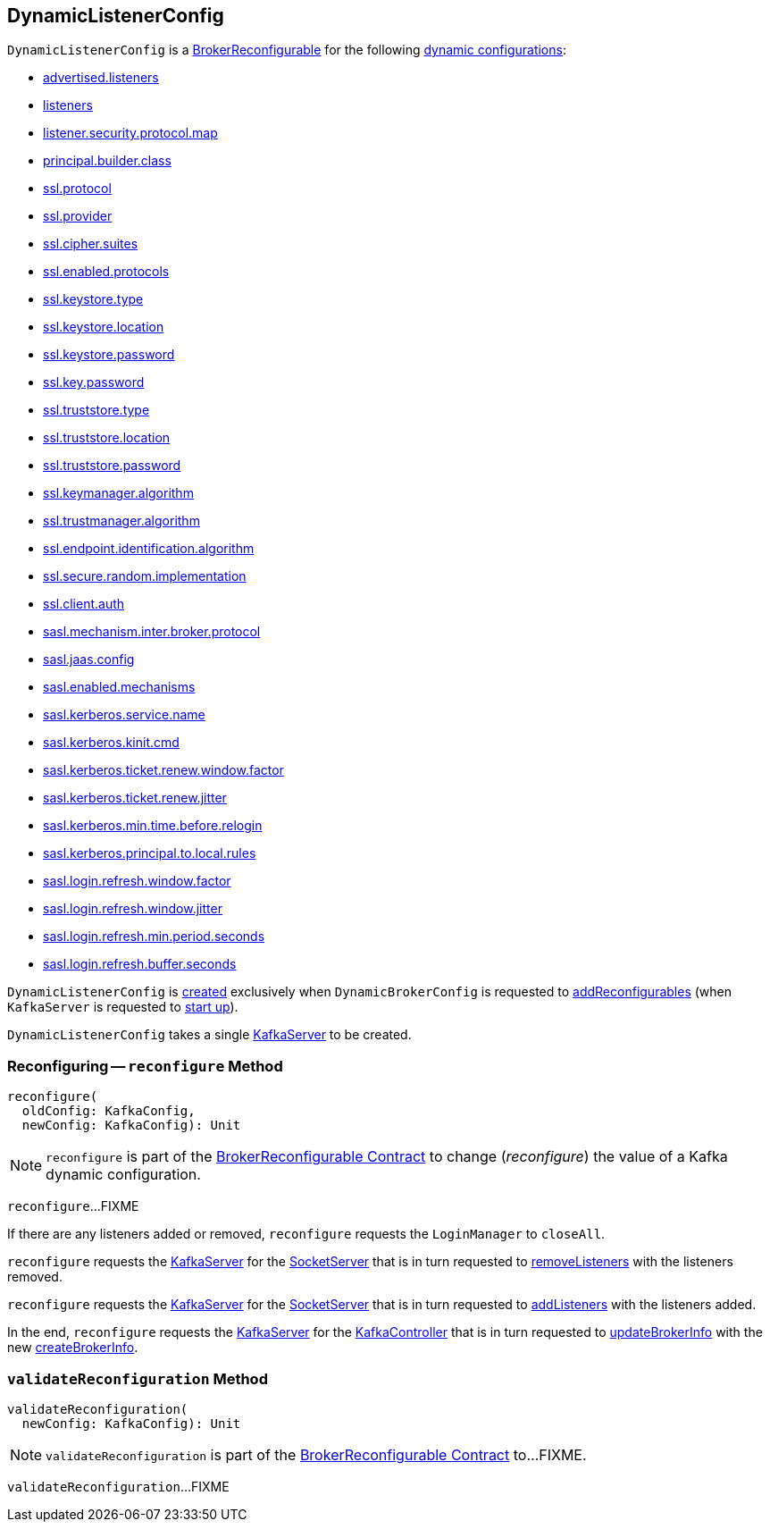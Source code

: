 == [[DynamicListenerConfig]] DynamicListenerConfig

[[reconfigurableConfigs]]
`DynamicListenerConfig` is a <<kafka-server-BrokerReconfigurable.adoc#, BrokerReconfigurable>> for the following <<kafka-server-BrokerReconfigurable.adoc#reconfigurableConfigs, dynamic configurations>>:

* <<kafka-server-KafkaConfig.adoc#AdvertisedListenersProp, advertised.listeners>>

* <<kafka-server-KafkaConfig.adoc#ListenersProp, listeners>>

* <<kafka-server-KafkaConfig.adoc#ListenerSecurityProtocolMapProp, listener.security.protocol.map>>

* <<kafka-server-KafkaConfig.adoc#PrincipalBuilderClassProp, principal.builder.class>>

* <<kafka-server-KafkaConfig.adoc#SslProtocolProp, ssl.protocol>>

* <<kafka-server-KafkaConfig.adoc#SslProviderProp, ssl.provider>>

* <<kafka-server-KafkaConfig.adoc#SslCipherSuitesProp, ssl.cipher.suites>>

* <<kafka-server-KafkaConfig.adoc#SslEnabledProtocolsProp, ssl.enabled.protocols>>

* <<kafka-server-KafkaConfig.adoc#SslKeystoreTypeProp, ssl.keystore.type>>

* <<kafka-server-KafkaConfig.adoc#SslKeystoreLocationProp, ssl.keystore.location>>

* <<kafka-server-KafkaConfig.adoc#SslKeystorePasswordProp, ssl.keystore.password>>

* <<kafka-server-KafkaConfig.adoc#SslKeyPasswordProp, ssl.key.password>>

* <<kafka-server-KafkaConfig.adoc#SslTruststoreTypeProp, ssl.truststore.type>>

* <<kafka-server-KafkaConfig.adoc#SslTruststoreLocationProp, ssl.truststore.location>>

* <<kafka-server-KafkaConfig.adoc#SslTruststorePasswordProp, ssl.truststore.password>>

* <<kafka-server-KafkaConfig.adoc#SslKeyManagerAlgorithmProp, ssl.keymanager.algorithm>>

* <<kafka-server-KafkaConfig.adoc#SslTrustManagerAlgorithmProp, ssl.trustmanager.algorithm>>

* <<kafka-server-KafkaConfig.adoc#SslEndpointIdentificationAlgorithmProp, ssl.endpoint.identification.algorithm>>

* <<kafka-server-KafkaConfig.adoc#SslSecureRandomImplementationProp, ssl.secure.random.implementation>>

* <<kafka-server-KafkaConfig.adoc#SslClientAuthProp, ssl.client.auth>>

* <<kafka-server-KafkaConfig.adoc#SaslMechanismInterBrokerProtocolProp, sasl.mechanism.inter.broker.protocol>>

* <<kafka-server-KafkaConfig.adoc#SaslJaasConfigProp, sasl.jaas.config>>

* <<kafka-server-KafkaConfig.adoc#SaslEnabledMechanismsProp, sasl.enabled.mechanisms>>

* <<kafka-server-KafkaConfig.adoc#SaslKerberosServiceNameProp, sasl.kerberos.service.name>>

* <<kafka-server-KafkaConfig.adoc#SaslKerberosKinitCmdProp, sasl.kerberos.kinit.cmd>>

* <<kafka-server-KafkaConfig.adoc#SaslKerberosTicketRenewWindowFactorProp, sasl.kerberos.ticket.renew.window.factor>>

* <<kafka-server-KafkaConfig.adoc#SaslKerberosTicketRenewJitterProp, sasl.kerberos.ticket.renew.jitter>>

* <<kafka-server-KafkaConfig.adoc#SaslKerberosMinTimeBeforeReloginProp, sasl.kerberos.min.time.before.relogin>>

* <<kafka-server-KafkaConfig.adoc#SaslKerberosPrincipalToLocalRulesProp, sasl.kerberos.principal.to.local.rules>>

* <<kafka-server-KafkaConfig.adoc#SaslLoginRefreshWindowFactorProp, sasl.login.refresh.window.factor>>

* <<kafka-server-KafkaConfig.adoc#SaslLoginRefreshWindowJitterProp, sasl.login.refresh.window.jitter>>

* <<kafka-server-KafkaConfig.adoc#SaslLoginRefreshMinPeriodSecondsProp, sasl.login.refresh.min.period.seconds>>

* <<kafka-server-KafkaConfig.adoc#SaslLoginRefreshBufferSecondsProp, sasl.login.refresh.buffer.seconds>>

`DynamicListenerConfig` is <<creating-instance, created>> exclusively when `DynamicBrokerConfig` is requested to <<kafka-server-DynamicBrokerConfig.adoc#addReconfigurables, addReconfigurables>> (when `KafkaServer` is requested to <<kafka-server-KafkaServer.adoc#startup, start up>>).

[[creating-instance]]
[[server]]
`DynamicListenerConfig` takes a single <<kafka-server-KafkaServer.adoc#, KafkaServer>> to be created.

=== [[reconfigure]] Reconfiguring -- `reconfigure` Method

[source, scala]
----
reconfigure(
  oldConfig: KafkaConfig,
  newConfig: KafkaConfig): Unit
----

NOTE: `reconfigure` is part of the <<kafka-server-BrokerReconfigurable.adoc#reconfigure, BrokerReconfigurable Contract>> to change (_reconfigure_) the value of a Kafka dynamic configuration.

`reconfigure`...FIXME

If there are any listeners added or removed, `reconfigure` requests the `LoginManager` to `closeAll`.

`reconfigure` requests the <<server, KafkaServer>> for the <<kafka-server-KafkaServer.adoc#socketServer, SocketServer>> that is in turn requested to <<kafka-network-SocketServer.adoc#removeListeners, removeListeners>> with the listeners removed.

`reconfigure` requests the <<server, KafkaServer>> for the <<kafka-server-KafkaServer.adoc#socketServer, SocketServer>> that is in turn requested to <<kafka-network-SocketServer.adoc#addListeners, addListeners>> with the listeners added.

In the end, `reconfigure` requests the <<server, KafkaServer>> for the <<kafka-server-KafkaServer.adoc#kafkaController, KafkaController>> that is in turn requested to <<kafka-controller-KafkaController.adoc#updateBrokerInfo, updateBrokerInfo>> with the new <<kafka-server-KafkaServer.adoc#createBrokerInfo, createBrokerInfo>>.

=== [[validateReconfiguration]] `validateReconfiguration` Method

[source, scala]
----
validateReconfiguration(
  newConfig: KafkaConfig): Unit
----

NOTE: `validateReconfiguration` is part of the <<kafka-server-BrokerReconfigurable.adoc#validateReconfiguration, BrokerReconfigurable Contract>> to...FIXME.

`validateReconfiguration`...FIXME
